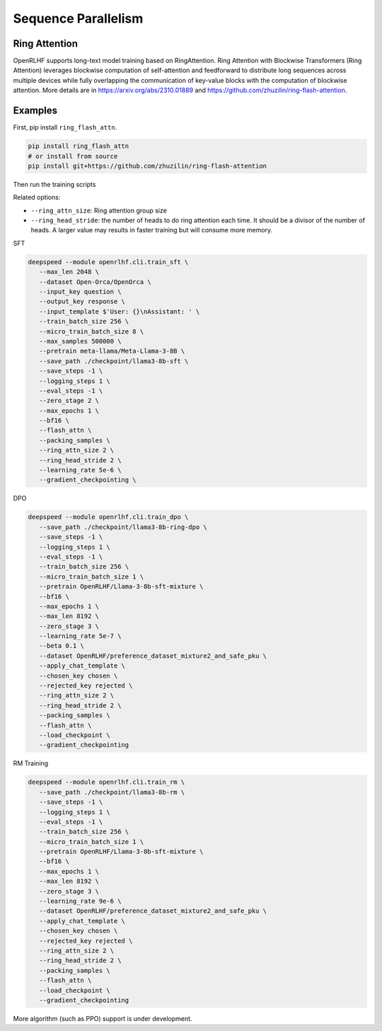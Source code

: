 Sequence Parallelism
=====

Ring Attention
------------

OpenRLHF supports long-text model training based on RingAttention.
Ring Attention with Blockwise Transformers (Ring Attention) leverages blockwise computation of self-attention and feedforward to distribute long sequences across multiple devices while fully overlapping the communication of key-value blocks with the computation of blockwise attention. 
More details are in `<https://arxiv.org/abs/2310.01889>`_ and `<https://github.com/zhuzilin/ring-flash-attention>`_. 


Examples
------------

First, pip install ``ring_flash_attn``.

.. code-block:: bash
   
   pip install ring_flash_attn
   # or install from source
   pip install git+https://github.com/zhuzilin/ring-flash-attention

Then run the training scripts

Related options:

- ``--ring_attn_size``: Ring attention group size
- ``--ring_head_stride``: the number of heads to do ring attention each time. It should be a divisor of the number of heads. A larger value may results in faster training but will consume more memory.

SFT


.. code-block:: bash

   deepspeed --module openrlhf.cli.train_sft \
      --max_len 2048 \
      --dataset Open-Orca/OpenOrca \
      --input_key question \
      --output_key response \
      --input_template $'User: {}\nAssistant: ' \
      --train_batch_size 256 \
      --micro_train_batch_size 8 \
      --max_samples 500000 \
      --pretrain meta-llama/Meta-Llama-3-8B \
      --save_path ./checkpoint/llama3-8b-sft \
      --save_steps -1 \
      --logging_steps 1 \
      --eval_steps -1 \
      --zero_stage 2 \
      --max_epochs 1 \
      --bf16 \
      --flash_attn \
      --packing_samples \
      --ring_attn_size 2 \
      --ring_head_stride 2 \
      --learning_rate 5e-6 \
      --gradient_checkpointing \

DPO

.. code-block:: bash

   deepspeed --module openrlhf.cli.train_dpo \
      --save_path ./checkpoint/llama3-8b-ring-dpo \
      --save_steps -1 \
      --logging_steps 1 \
      --eval_steps -1 \
      --train_batch_size 256 \
      --micro_train_batch_size 1 \
      --pretrain OpenRLHF/Llama-3-8b-sft-mixture \
      --bf16 \
      --max_epochs 1 \
      --max_len 8192 \
      --zero_stage 3 \
      --learning_rate 5e-7 \
      --beta 0.1 \
      --dataset OpenRLHF/preference_dataset_mixture2_and_safe_pku \
      --apply_chat_template \
      --chosen_key chosen \
      --rejected_key rejected \
      --ring_attn_size 2 \
      --ring_head_stride 2 \
      --packing_samples \
      --flash_attn \
      --load_checkpoint \
      --gradient_checkpointing

RM Training

.. code-block:: bash

   deepspeed --module openrlhf.cli.train_rm \
      --save_path ./checkpoint/llama3-8b-rm \
      --save_steps -1 \
      --logging_steps 1 \
      --eval_steps -1 \
      --train_batch_size 256 \
      --micro_train_batch_size 1 \
      --pretrain OpenRLHF/Llama-3-8b-sft-mixture \
      --bf16 \
      --max_epochs 1 \
      --max_len 8192 \
      --zero_stage 3 \
      --learning_rate 9e-6 \
      --dataset OpenRLHF/preference_dataset_mixture2_and_safe_pku \
      --apply_chat_template \
      --chosen_key chosen \
      --rejected_key rejected \
      --ring_attn_size 2 \
      --ring_head_stride 2 \
      --packing_samples \
      --flash_attn \
      --load_checkpoint \
      --gradient_checkpointing


More algorithm (such as PPO) support is under development.